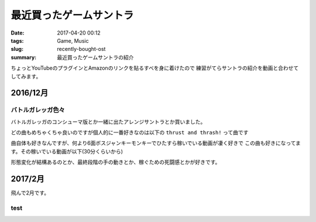 最近買ったゲームサントラ
################################

:date: 2017-04-20 00:12
:tags: Game, Music
:slug: recently-bought-ost
:summary: 最近買ったゲームサントラの紹介

ちょっとYouTubeのプラグインとAmazonのリンクを貼るすべを身に着けたので
練習がてらサントラの紹介を動画と合わせてしてみます。

============================================
2016/12月
============================================

バトルガレッガ色々
============================================

バトルガレッガのコンシューマ版とか一緒に出たアレンジサントラとか買いました。

.. raw:: html

  <div class="kaerebalink-box" style="text-align:left;padding-bottom:20px;font-size:small;/zoom: 1;overflow: hidden;"><div class="kaerebalink-image" style="float:left;margin:0 15px 10px 0;"><a href="http://www.amazon.co.jp/exec/obidos/ASIN/B01M0EDP0U/zonuko-22/" target="_blank" ><img src="https://images-fe.ssl-images-amazon.com/images/I/51nCyk1w7tL._SL160_.jpg" style="border: none;" /></a></div><div class="kaerebalink-info" style="line-height:120%;/zoom: 1;overflow: hidden;"><div class="kaerebalink-name" style="margin-bottom:10px;line-height:120%"><a href="http://www.amazon.co.jp/exec/obidos/ASIN/B01M0EDP0U/zonuko-22/" target="_blank" >バトルガレッガ Rev.2016 Premium Edition 【同梱物】"バトルガレッガ2016Edition"サウンドトラックCD、設定資料集、復刻インストラクションカード&基板マニュアル - PS4</a><div class="kaerebalink-powered-date" style="font-size:8pt;margin-top:5px;font-family:verdana;line-height:120%">posted with <a href="http://kaereba.com" rel="nofollow" target="_blank">カエレバ</a></div></div><div class="kaerebalink-detail" style="margin-bottom:5px;"> エムツー 2016-12-15    </div><div class="kaerebalink-link1" style="margin-top:10px;"><div class="shoplinkamazon" style="display:inline;margin-right:5px"><a href="http://www.amazon.co.jp/gp/search?keywords=%E3%83%90%E3%83%88%E3%83%AB%E3%82%AC%E3%83%AC%E3%83%83%E3%82%AC&__mk_ja_JP=%E3%82%AB%E3%82%BF%E3%82%AB%E3%83%8A&tag=zonuko-22" target="_blank" >Amazon</a></div></div></div><div class="booklink-footer" style="clear: left"></div></div>
  <div class="kaerebalink-box" style="text-align:left;padding-bottom:20px;font-size:small;/zoom: 1;overflow: hidden;"><div class="kaerebalink-image" style="float:left;margin:0 15px 10px 0;"><a href="http://www.amazon.co.jp/exec/obidos/ASIN/B01M9DRNKL/zonuko-22/" target="_blank" ><img src="https://images-fe.ssl-images-amazon.com/images/I/61EF3di-AjL._SL160_.jpg" style="border: none;" /></a></div><div class="kaerebalink-info" style="line-height:120%;/zoom: 1;overflow: hidden;"><div class="kaerebalink-name" style="margin-bottom:10px;line-height:120%"><a href="http://www.amazon.co.jp/exec/obidos/ASIN/B01M9DRNKL/zonuko-22/" target="_blank" >バトルガレッガ コンプリートサウンドトラック</a><div class="kaerebalink-powered-date" style="font-size:8pt;margin-top:5px;font-family:verdana;line-height:120%">posted with <a href="http://kaereba.com" rel="nofollow" target="_blank">カエレバ</a></div></div><div class="kaerebalink-detail" style="margin-bottom:5px;">ゲーム・ミュージック Sweep Record 2016-12-30    </div><div class="kaerebalink-link1" style="margin-top:10px;"><div class="shoplinkamazon" style="display:inline;margin-right:5px"><a href="http://www.amazon.co.jp/gp/search?keywords=%E3%83%90%E3%83%88%E3%83%AB%E3%82%AC%E3%83%AC%E3%83%83%E3%82%AC&__mk_ja_JP=%E3%82%AB%E3%82%BF%E3%82%AB%E3%83%8A&tag=zonuko-22" target="_blank" >Amazon</a></div></div></div><div class="booklink-footer" style="clear: left"></div></div>

どの曲もめちゃくちゃ良いのですが個人的に一番好きなのは以下の ``thrust and thrash!`` って曲です

.. youtube:: hpBxPFpaH4A
  :class: youtube-16x9

曲自体も好きなんですが、何より6面ボスジャンキーモンキーでひたすら稼いでいる動画が凄く好きで
この曲も好きになってます。その稼いでいる動画が以下(30分くらいから)

.. youtube:: CaUHa1-qGIs?start=1800
  :class: youtube-16x9

形態変化が結構あるのとか、最終段階の手の動きとか、稼ぐための死闘感とかが好きです。

============================================
2017/2月
============================================

飛んで2月です。

test
============================================




